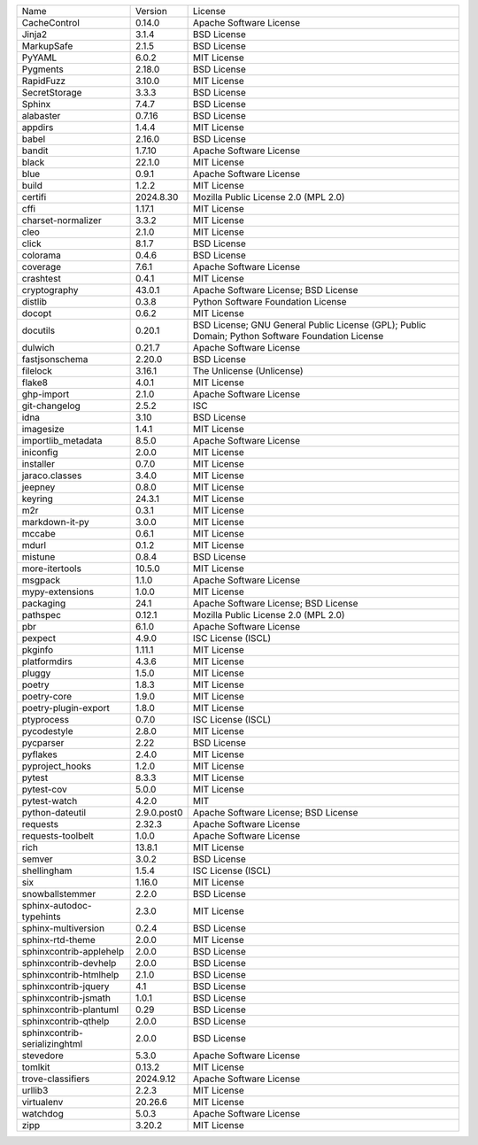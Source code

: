 +-------------------------------+-------------+--------------------------------------------------------------------------------------------------+
| Name                          | Version     | License                                                                                          |
+-------------------------------+-------------+--------------------------------------------------------------------------------------------------+
| CacheControl                  | 0.14.0      | Apache Software License                                                                          |
+-------------------------------+-------------+--------------------------------------------------------------------------------------------------+
| Jinja2                        | 3.1.4       | BSD License                                                                                      |
+-------------------------------+-------------+--------------------------------------------------------------------------------------------------+
| MarkupSafe                    | 2.1.5       | BSD License                                                                                      |
+-------------------------------+-------------+--------------------------------------------------------------------------------------------------+
| PyYAML                        | 6.0.2       | MIT License                                                                                      |
+-------------------------------+-------------+--------------------------------------------------------------------------------------------------+
| Pygments                      | 2.18.0      | BSD License                                                                                      |
+-------------------------------+-------------+--------------------------------------------------------------------------------------------------+
| RapidFuzz                     | 3.10.0      | MIT License                                                                                      |
+-------------------------------+-------------+--------------------------------------------------------------------------------------------------+
| SecretStorage                 | 3.3.3       | BSD License                                                                                      |
+-------------------------------+-------------+--------------------------------------------------------------------------------------------------+
| Sphinx                        | 7.4.7       | BSD License                                                                                      |
+-------------------------------+-------------+--------------------------------------------------------------------------------------------------+
| alabaster                     | 0.7.16      | BSD License                                                                                      |
+-------------------------------+-------------+--------------------------------------------------------------------------------------------------+
| appdirs                       | 1.4.4       | MIT License                                                                                      |
+-------------------------------+-------------+--------------------------------------------------------------------------------------------------+
| babel                         | 2.16.0      | BSD License                                                                                      |
+-------------------------------+-------------+--------------------------------------------------------------------------------------------------+
| bandit                        | 1.7.10      | Apache Software License                                                                          |
+-------------------------------+-------------+--------------------------------------------------------------------------------------------------+
| black                         | 22.1.0      | MIT License                                                                                      |
+-------------------------------+-------------+--------------------------------------------------------------------------------------------------+
| blue                          | 0.9.1       | Apache Software License                                                                          |
+-------------------------------+-------------+--------------------------------------------------------------------------------------------------+
| build                         | 1.2.2       | MIT License                                                                                      |
+-------------------------------+-------------+--------------------------------------------------------------------------------------------------+
| certifi                       | 2024.8.30   | Mozilla Public License 2.0 (MPL 2.0)                                                             |
+-------------------------------+-------------+--------------------------------------------------------------------------------------------------+
| cffi                          | 1.17.1      | MIT License                                                                                      |
+-------------------------------+-------------+--------------------------------------------------------------------------------------------------+
| charset-normalizer            | 3.3.2       | MIT License                                                                                      |
+-------------------------------+-------------+--------------------------------------------------------------------------------------------------+
| cleo                          | 2.1.0       | MIT License                                                                                      |
+-------------------------------+-------------+--------------------------------------------------------------------------------------------------+
| click                         | 8.1.7       | BSD License                                                                                      |
+-------------------------------+-------------+--------------------------------------------------------------------------------------------------+
| colorama                      | 0.4.6       | BSD License                                                                                      |
+-------------------------------+-------------+--------------------------------------------------------------------------------------------------+
| coverage                      | 7.6.1       | Apache Software License                                                                          |
+-------------------------------+-------------+--------------------------------------------------------------------------------------------------+
| crashtest                     | 0.4.1       | MIT License                                                                                      |
+-------------------------------+-------------+--------------------------------------------------------------------------------------------------+
| cryptography                  | 43.0.1      | Apache Software License; BSD License                                                             |
+-------------------------------+-------------+--------------------------------------------------------------------------------------------------+
| distlib                       | 0.3.8       | Python Software Foundation License                                                               |
+-------------------------------+-------------+--------------------------------------------------------------------------------------------------+
| docopt                        | 0.6.2       | MIT License                                                                                      |
+-------------------------------+-------------+--------------------------------------------------------------------------------------------------+
| docutils                      | 0.20.1      | BSD License; GNU General Public License (GPL); Public Domain; Python Software Foundation License |
+-------------------------------+-------------+--------------------------------------------------------------------------------------------------+
| dulwich                       | 0.21.7      | Apache Software License                                                                          |
+-------------------------------+-------------+--------------------------------------------------------------------------------------------------+
| fastjsonschema                | 2.20.0      | BSD License                                                                                      |
+-------------------------------+-------------+--------------------------------------------------------------------------------------------------+
| filelock                      | 3.16.1      | The Unlicense (Unlicense)                                                                        |
+-------------------------------+-------------+--------------------------------------------------------------------------------------------------+
| flake8                        | 4.0.1       | MIT License                                                                                      |
+-------------------------------+-------------+--------------------------------------------------------------------------------------------------+
| ghp-import                    | 2.1.0       | Apache Software License                                                                          |
+-------------------------------+-------------+--------------------------------------------------------------------------------------------------+
| git-changelog                 | 2.5.2       | ISC                                                                                              |
+-------------------------------+-------------+--------------------------------------------------------------------------------------------------+
| idna                          | 3.10        | BSD License                                                                                      |
+-------------------------------+-------------+--------------------------------------------------------------------------------------------------+
| imagesize                     | 1.4.1       | MIT License                                                                                      |
+-------------------------------+-------------+--------------------------------------------------------------------------------------------------+
| importlib_metadata            | 8.5.0       | Apache Software License                                                                          |
+-------------------------------+-------------+--------------------------------------------------------------------------------------------------+
| iniconfig                     | 2.0.0       | MIT License                                                                                      |
+-------------------------------+-------------+--------------------------------------------------------------------------------------------------+
| installer                     | 0.7.0       | MIT License                                                                                      |
+-------------------------------+-------------+--------------------------------------------------------------------------------------------------+
| jaraco.classes                | 3.4.0       | MIT License                                                                                      |
+-------------------------------+-------------+--------------------------------------------------------------------------------------------------+
| jeepney                       | 0.8.0       | MIT License                                                                                      |
+-------------------------------+-------------+--------------------------------------------------------------------------------------------------+
| keyring                       | 24.3.1      | MIT License                                                                                      |
+-------------------------------+-------------+--------------------------------------------------------------------------------------------------+
| m2r                           | 0.3.1       | MIT License                                                                                      |
+-------------------------------+-------------+--------------------------------------------------------------------------------------------------+
| markdown-it-py                | 3.0.0       | MIT License                                                                                      |
+-------------------------------+-------------+--------------------------------------------------------------------------------------------------+
| mccabe                        | 0.6.1       | MIT License                                                                                      |
+-------------------------------+-------------+--------------------------------------------------------------------------------------------------+
| mdurl                         | 0.1.2       | MIT License                                                                                      |
+-------------------------------+-------------+--------------------------------------------------------------------------------------------------+
| mistune                       | 0.8.4       | BSD License                                                                                      |
+-------------------------------+-------------+--------------------------------------------------------------------------------------------------+
| more-itertools                | 10.5.0      | MIT License                                                                                      |
+-------------------------------+-------------+--------------------------------------------------------------------------------------------------+
| msgpack                       | 1.1.0       | Apache Software License                                                                          |
+-------------------------------+-------------+--------------------------------------------------------------------------------------------------+
| mypy-extensions               | 1.0.0       | MIT License                                                                                      |
+-------------------------------+-------------+--------------------------------------------------------------------------------------------------+
| packaging                     | 24.1        | Apache Software License; BSD License                                                             |
+-------------------------------+-------------+--------------------------------------------------------------------------------------------------+
| pathspec                      | 0.12.1      | Mozilla Public License 2.0 (MPL 2.0)                                                             |
+-------------------------------+-------------+--------------------------------------------------------------------------------------------------+
| pbr                           | 6.1.0       | Apache Software License                                                                          |
+-------------------------------+-------------+--------------------------------------------------------------------------------------------------+
| pexpect                       | 4.9.0       | ISC License (ISCL)                                                                               |
+-------------------------------+-------------+--------------------------------------------------------------------------------------------------+
| pkginfo                       | 1.11.1      | MIT License                                                                                      |
+-------------------------------+-------------+--------------------------------------------------------------------------------------------------+
| platformdirs                  | 4.3.6       | MIT License                                                                                      |
+-------------------------------+-------------+--------------------------------------------------------------------------------------------------+
| pluggy                        | 1.5.0       | MIT License                                                                                      |
+-------------------------------+-------------+--------------------------------------------------------------------------------------------------+
| poetry                        | 1.8.3       | MIT License                                                                                      |
+-------------------------------+-------------+--------------------------------------------------------------------------------------------------+
| poetry-core                   | 1.9.0       | MIT License                                                                                      |
+-------------------------------+-------------+--------------------------------------------------------------------------------------------------+
| poetry-plugin-export          | 1.8.0       | MIT License                                                                                      |
+-------------------------------+-------------+--------------------------------------------------------------------------------------------------+
| ptyprocess                    | 0.7.0       | ISC License (ISCL)                                                                               |
+-------------------------------+-------------+--------------------------------------------------------------------------------------------------+
| pycodestyle                   | 2.8.0       | MIT License                                                                                      |
+-------------------------------+-------------+--------------------------------------------------------------------------------------------------+
| pycparser                     | 2.22        | BSD License                                                                                      |
+-------------------------------+-------------+--------------------------------------------------------------------------------------------------+
| pyflakes                      | 2.4.0       | MIT License                                                                                      |
+-------------------------------+-------------+--------------------------------------------------------------------------------------------------+
| pyproject_hooks               | 1.2.0       | MIT License                                                                                      |
+-------------------------------+-------------+--------------------------------------------------------------------------------------------------+
| pytest                        | 8.3.3       | MIT License                                                                                      |
+-------------------------------+-------------+--------------------------------------------------------------------------------------------------+
| pytest-cov                    | 5.0.0       | MIT License                                                                                      |
+-------------------------------+-------------+--------------------------------------------------------------------------------------------------+
| pytest-watch                  | 4.2.0       | MIT                                                                                              |
+-------------------------------+-------------+--------------------------------------------------------------------------------------------------+
| python-dateutil               | 2.9.0.post0 | Apache Software License; BSD License                                                             |
+-------------------------------+-------------+--------------------------------------------------------------------------------------------------+
| requests                      | 2.32.3      | Apache Software License                                                                          |
+-------------------------------+-------------+--------------------------------------------------------------------------------------------------+
| requests-toolbelt             | 1.0.0       | Apache Software License                                                                          |
+-------------------------------+-------------+--------------------------------------------------------------------------------------------------+
| rich                          | 13.8.1      | MIT License                                                                                      |
+-------------------------------+-------------+--------------------------------------------------------------------------------------------------+
| semver                        | 3.0.2       | BSD License                                                                                      |
+-------------------------------+-------------+--------------------------------------------------------------------------------------------------+
| shellingham                   | 1.5.4       | ISC License (ISCL)                                                                               |
+-------------------------------+-------------+--------------------------------------------------------------------------------------------------+
| six                           | 1.16.0      | MIT License                                                                                      |
+-------------------------------+-------------+--------------------------------------------------------------------------------------------------+
| snowballstemmer               | 2.2.0       | BSD License                                                                                      |
+-------------------------------+-------------+--------------------------------------------------------------------------------------------------+
| sphinx-autodoc-typehints      | 2.3.0       | MIT License                                                                                      |
+-------------------------------+-------------+--------------------------------------------------------------------------------------------------+
| sphinx-multiversion           | 0.2.4       | BSD License                                                                                      |
+-------------------------------+-------------+--------------------------------------------------------------------------------------------------+
| sphinx-rtd-theme              | 2.0.0       | MIT License                                                                                      |
+-------------------------------+-------------+--------------------------------------------------------------------------------------------------+
| sphinxcontrib-applehelp       | 2.0.0       | BSD License                                                                                      |
+-------------------------------+-------------+--------------------------------------------------------------------------------------------------+
| sphinxcontrib-devhelp         | 2.0.0       | BSD License                                                                                      |
+-------------------------------+-------------+--------------------------------------------------------------------------------------------------+
| sphinxcontrib-htmlhelp        | 2.1.0       | BSD License                                                                                      |
+-------------------------------+-------------+--------------------------------------------------------------------------------------------------+
| sphinxcontrib-jquery          | 4.1         | BSD License                                                                                      |
+-------------------------------+-------------+--------------------------------------------------------------------------------------------------+
| sphinxcontrib-jsmath          | 1.0.1       | BSD License                                                                                      |
+-------------------------------+-------------+--------------------------------------------------------------------------------------------------+
| sphinxcontrib-plantuml        | 0.29        | BSD License                                                                                      |
+-------------------------------+-------------+--------------------------------------------------------------------------------------------------+
| sphinxcontrib-qthelp          | 2.0.0       | BSD License                                                                                      |
+-------------------------------+-------------+--------------------------------------------------------------------------------------------------+
| sphinxcontrib-serializinghtml | 2.0.0       | BSD License                                                                                      |
+-------------------------------+-------------+--------------------------------------------------------------------------------------------------+
| stevedore                     | 5.3.0       | Apache Software License                                                                          |
+-------------------------------+-------------+--------------------------------------------------------------------------------------------------+
| tomlkit                       | 0.13.2      | MIT License                                                                                      |
+-------------------------------+-------------+--------------------------------------------------------------------------------------------------+
| trove-classifiers             | 2024.9.12   | Apache Software License                                                                          |
+-------------------------------+-------------+--------------------------------------------------------------------------------------------------+
| urllib3                       | 2.2.3       | MIT License                                                                                      |
+-------------------------------+-------------+--------------------------------------------------------------------------------------------------+
| virtualenv                    | 20.26.6     | MIT License                                                                                      |
+-------------------------------+-------------+--------------------------------------------------------------------------------------------------+
| watchdog                      | 5.0.3       | Apache Software License                                                                          |
+-------------------------------+-------------+--------------------------------------------------------------------------------------------------+
| zipp                          | 3.20.2      | MIT License                                                                                      |
+-------------------------------+-------------+--------------------------------------------------------------------------------------------------+
